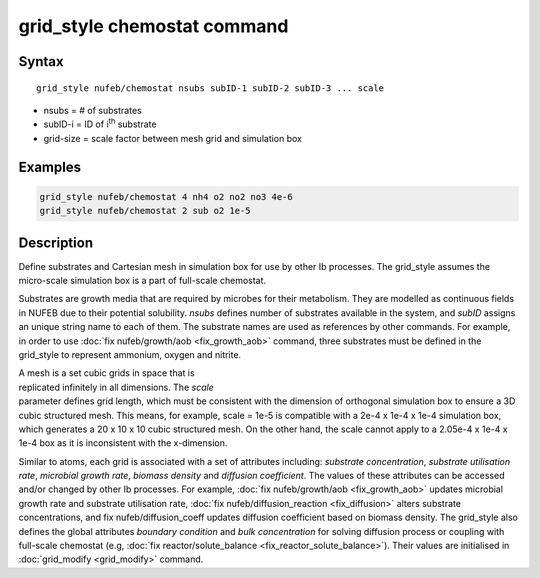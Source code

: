 .. index:: grid_style chemostat

grid_style chemostat command
============================

Syntax
""""""

.. parsed-literal::

    grid_style nufeb/chemostat nsubs subID-1 subID-2 subID-3 ... scale
    
* nsubs = # of substrates 
* subID-i = ID of i\ :sup:`th` substrate 
* grid-size = scale factor between mesh grid and simulation box

Examples
""""""""

.. code-block:: 

   grid_style nufeb/chemostat 4 nh4 o2 no2 no3 4e-6
   grid_style nufeb/chemostat 2 sub o2 1e-5
   
Description
""""""""""""""

Define substrates and Cartesian mesh in simulation box for use by other Ib processes.
The grid_style assumes the micro-scale simulation box is a part of full-scale chemostat.

Substrates are growth media that are required by microbes for their metabolism.
They are modelled as continuous fields in NUFEB due to their potential solubility.
*nsubs* defines number of substrates available in the system, and *subID* assigns an unique string name to each of them.
The substrate names are used as references by other commands. 
For example, in order to use :doc:`fix nufeb/growth/aob <fix_growth_aob>` command,
three substrates must be defined in the grid_style to represent ammonium, oxygen and nitrite.

.. figure:: images/grid_mesh.png
            :figwidth: 50%
            :align: right

A mesh is a set cubic grids in space that is replicated infinitely in all dimensions.
The *scale* parameter defines grid length, 
which must be consistent with the dimension of orthogonal simulation box to ensure 
a 3D cubic structured mesh.
This means, for example, scale = 1e-5 is compatible with 
a 2e-4 x 1e-4 x 1e-4 simulation box, which generates 
a 20 x 10 x 10 cubic structured mesh. On the other hand, the scale cannot apply to 
a 2.05e-4 x 1e-4 x 1e-4 box as it is inconsistent with the x-dimension.

Similar to atoms, each grid is associated with a set of attributes including:
*substrate concentration*, *substrate utilisation rate*, *microbial growth rate*, *biomass density* and *diffusion coefficient*.
The values of these attributes can be accessed and/or changed by other Ib processes. 
For example, :doc:`fix nufeb/growth/aob <fix_growth_aob>` updates microbial growth rate and 
substrate utilisation rate, :doc:`fix nufeb/diffusion_reaction <fix_diffusion>` 
alters substrate concentrations, and fix nufeb/diffusion_coeff updates diffusion coefficient
based on biomass density. 
The grid_style also defines the global attributes *boundary condition* and *bulk concentration* 
for solving diffusion process or coupling with full-scale chemostat 
(e.g, :doc:`fix reactor/solute_balance <fix_reactor_solute_balance>`).
Their values are initialised in :doc:`grid_modify <grid_modify>` command. 





